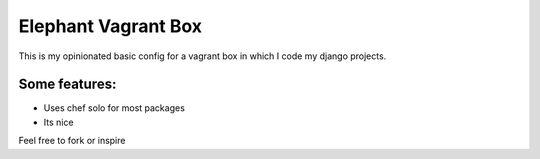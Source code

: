Elephant Vagrant Box
====================

This is my opinionated basic config for a vagrant box in which I code my django projects.

Some features:
--------------

* Uses chef solo for most packages
* Its nice

Feel free to fork or inspire